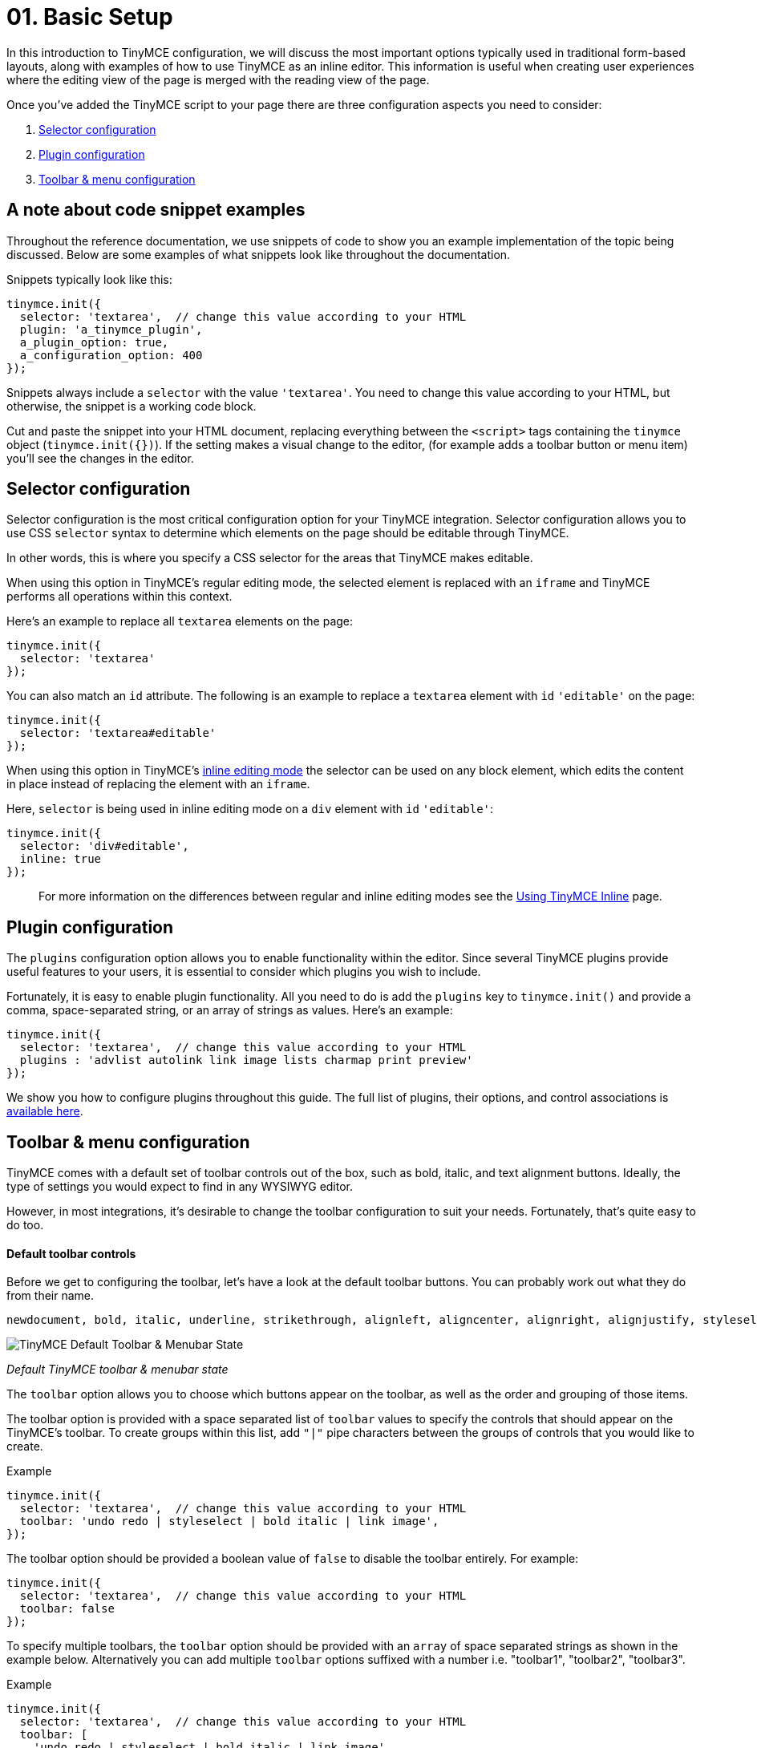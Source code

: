= 01. Basic Setup
:description: TinyMCE provides a wide range of configuration options that enable you to integrate it tightly with your application.
:description_short: The 3 most important configuration settings, with examples.
:keywords: selector plugin toolbar configuration configure

In this introduction to TinyMCE configuration, we will discuss the most important options typically used in traditional form-based layouts, along with examples of how to use TinyMCE as an inline editor. This information is useful when creating user experiences where the editing view of the page is merged with the reading view of the page.

Once you've added the TinyMCE script to your page there are three configuration aspects you need to consider:

. <<selectorconfiguration,Selector configuration>>
. <<pluginconfiguration,Plugin configuration>>
. <<toolbarmenuconfiguration,Toolbar & menu configuration>>

== A note about code snippet examples

Throughout the reference documentation, we use snippets of code to show you an example implementation of the topic being discussed. Below are some examples of what snippets look like throughout the documentation.

Snippets typically look like this:

[source,js]
----
tinymce.init({
  selector: 'textarea',  // change this value according to your HTML
  plugin: 'a_tinymce_plugin',
  a_plugin_option: true,
  a_configuration_option: 400
});
----

Snippets always include a `selector` with the value `'textarea'`. You need to change this value according to your HTML, but otherwise, the snippet is a working code block.

Cut and paste the snippet into your HTML document, replacing everything between the `<script>` tags containing the `tinymce` object (`tinymce.init({})`). If the setting makes a visual change to the editor, (for example adds a toolbar button or menu item) you'll see the changes in the editor.

== Selector configuration

Selector configuration is the most critical configuration option for your TinyMCE integration. Selector configuration allows you to use CSS `selector` syntax to determine which elements on the page should be editable through TinyMCE.

In other words, this is where you specify a CSS selector for the areas that TinyMCE makes editable.

When using this option in TinyMCE's regular editing mode, the selected element is replaced with an `iframe` and TinyMCE performs all operations within this context.

Here's an example to replace all `textarea` elements on the page:

[source,js]
----
tinymce.init({
  selector: 'textarea'
});
----

You can also match an `id` attribute. The following is an example to replace a `textarea` element with `id` `'editable'` on the page:

[source,js]
----
tinymce.init({
  selector: 'textarea#editable'
});
----

When using this option in TinyMCE's link:../use-tinymce-inline/[inline editing mode] the selector can be used on any block element, which edits the content in place instead of replacing the element with an `iframe`.

Here, `selector` is being used in inline editing mode on a `div` element with `id` `'editable'`:

[source,js]
----
tinymce.init({
  selector: 'div#editable',
  inline: true
});
----

____
For more information on the differences between regular and inline editing modes see the link:../use-tinymce-inline/[Using TinyMCE Inline] page.
____

== Plugin configuration

The `plugins` configuration option allows you to enable functionality within the editor. Since several TinyMCE plugins provide useful features to your users, it is essential to consider which plugins you wish to include.

Fortunately, it is easy to enable plugin functionality. All you need to do is add the `plugins` key to `tinymce.init()` and provide a comma, space-separated string, or an array of strings as values. Here's an example:

[source,js]
----
tinymce.init({
  selector: 'textarea',  // change this value according to your HTML
  plugins : 'advlist autolink link image lists charmap print preview'
});
----

We show you how to configure plugins throughout this guide. The full list of plugins, their options, and control associations is link:{baseurl}/plugins/[available here].

== Toolbar & menu configuration

TinyMCE comes with a default set of toolbar controls out of the box, such as bold, italic, and text alignment buttons. Ideally, the type of settings you would expect to find in any WYSIWYG editor.

However, in most integrations, it's desirable to change the toolbar configuration to suit your needs. Fortunately, that's quite easy to do too.

[discrete]
==== Default toolbar controls

Before we get to configuring the toolbar, let's have a look at the default toolbar buttons. You can probably work out what they do from their name.

[source,js]
----
newdocument, bold, italic, underline, strikethrough, alignleft, aligncenter, alignright, alignjustify, styleselect, formatselect, fontselect, fontsizeselect, cut, copy, paste, bullist, numlist, outdent, indent, blockquote, undo, redo, removeformat, subscript, superscript
----

image::/images/tinymce-default-state.png[TinyMCE Default Toolbar & Menubar State]

_Default TinyMCE toolbar & menubar state_

The `toolbar` option allows you to choose which buttons appear on the toolbar, as well as the order and grouping of those items.

The toolbar option is provided with a space separated list of `toolbar` values to specify the controls that should appear on the TinyMCE's toolbar. To create groups within this list, add `"|"` pipe characters between the groups of controls that you would like to create.

.Example
[source,js]
----
tinymce.init({
  selector: 'textarea',  // change this value according to your HTML
  toolbar: 'undo redo | styleselect | bold italic | link image',
});
----

The toolbar option should be provided a boolean value of `false` to disable the toolbar entirely. For example:

[source,js]
----
tinymce.init({
  selector: 'textarea',  // change this value according to your HTML
  toolbar: false
});
----

To specify multiple toolbars, the `toolbar` option should be provided with an `array` of space separated strings as shown in the example below. Alternatively you can add multiple `toolbar` options suffixed with a number i.e. "toolbar1", "toolbar2", "toolbar3".

.Example
[source,js]
----
tinymce.init({
  selector: 'textarea',  // change this value according to your HTML
  toolbar: [
    'undo redo | styleselect | bold italic | link image',
    'alignleft aligncenter alignright'
  ]
});
----

=== A quick look at menu and menubar controls

Just as there is a `toolbar` option, there is also a `menu` option. In fact, there is two menu related options: `menu` and `menubar`. Let's take a quick look at the default menu items. Some of these settings are used in the examples throughout this guide and all of them within the plugins and customization documentation.

==== Default menu controls

[source,js]
----
newdocument, undo, redo, visualaid, cut, copy, paste, selectall, bold, italic, underline, strikethrough, subscript, superscript, removeformat, formats
----

The difference between the two options is that `menubar` affects the items placed on the menu bar itself where `menu` affects individual items appearing on a menu's drop-down. Additionally, `menu` gives you much more granular control of your menus. For example, you can create your own titles for menu items using `menu`.

In the snippet below, our menubar includes only the menu items `File`, `Edit` and `View`. However, this also loads the default items included in each respective menu. For example, `Edit` loads Undo, Redo, Cut, Copy, Paste, and Select all.

[source,js]
----
tinymce.init({
  selector: 'textarea',  // change this value according to your HTML
  menubar: 'file edit view'
});
----

If you wanted to create an `Edit` menu and include only Cut, Copy, Paste items you would use `menu` instead. Like this:

[source,js]
----
tinymce.init({
  selector: 'textarea',  // change this value according to your HTML
  menu: {
    view: {title: 'Edit', items: 'cut, copy, paste'}
  }
});
----

For a little bit of fun, you can even create your own menu titles. In the snippet below we create a menu with the title "Happy" and include the "Source code" item.

[source,js]
----
tinymce.init({
  selector: 'textarea',  // change this value according to your HTML
  menu: {
    view: {title: 'Happy', items: 'code'}
  },
  plugins: 'code'  // required by the code menu item
});
----

If you wish to exclude `menubar` and/or `toolbar` controls set their value to `false`. For example, to remove the toolbar _and_ menu completely you would do this:

[source,js]
----
tinymce.init({
  selector: 'textarea',  // change this value according to your HTML
  menubar: false,  // removes the menubar
  toolbar: false  // removes the toolbar
});
----

IMPORTANT: If a menu or toolbar control is associated with plugin functionality, we highlight that relationship under its respective plugin entry. Be sure to look for the icons.

== Basic configuration example

Using the configuration options above you'll be able to instantiate TinyMCE and perform the initial customizations to match your editor requirements. TinyMCE has many many other configuration options available that enable further customization and extension of the editor.

You will find full list of link:{baseurl}/configure/[configuration options here]. Plugins, their options and control associations are link:{baseurl}/plugins/[available here].

To help get you started, let's walk through an example of a basic TinyMCE configuration.

[source,html]
----
<!DOCTYPE html>
<html>
<head>
  <script type="text/javascript" src='{cdnurl}'></script>
  <script type="text/javascript">
  tinymce.init({
    selector: '#myTextarea',
    theme: 'modern',
    width: 600,
    height: 300,
    plugins: [
      'advlist autolink link image lists charmap print preview hr anchor pagebreak spellchecker',
      'searchreplace wordcount visualblocks visualchars code fullscreen insertdatetime media nonbreaking',
      'save table contextmenu directionality emoticons template paste textcolor'
    ],
    content_css: 'css/content.css',
    toolbar: 'insertfile undo redo | styleselect | bold italic | alignleft aligncenter alignright alignjustify | bullist numlist outdent indent | link image | print preview media fullpage | forecolor backcolor emoticons'
  });
  </script>
</head>

<body>
  <textarea id="myTextarea"></textarea>
</body>
</html>
----

[discrete]
==== Breakdown of the above example

First, we want to select only the `textarea` with the id `myTextarea`.

____
[source,js]
----
selector: '#myTextarea',
----
____

We next choose a theme, in this case, the modern theme (which is the default theme, so this isn't needed. You can, however, create your own themes using the http://skin.tinymce.com/[TinyMCE Skin Creator]).

____
[source,js]
----
theme: 'modern',
----
____

Here we set the width and height of the editable area in pixels. These must be numeric values.

____
[source,js]
----
width: 600,
height: 300,
----
____

Here we select the plugins that should be included on load.

____
[source,js]
----
plugins: [
  'advlist autolink link image lists charmap print preview hr anchor pagebreak spellchecker',
  'searchreplace wordcount visualblocks visualchars code fullscreen insertdatetime media nonbreaking',
  'save table contextmenu directionality emoticons template paste textcolor'
],
----
____

Next, we set the styling of the editable area using `content_css`. The styling should be a (very) stripped down version of your website CSS, with things such as styles for headers (H1-H6), table layouts, margins, paddings around elements (images, paragraphs), and so on.

____
[source,js]
----
content_css: 'css/content.css',
----
____

Lastly, we want to select the toolbar buttons exposed to the user. You can use a comma or space as a separator.

____
[source,js]
----
toolbar: 'insertfile undo redo | styleselect | bold italic | alignleft aligncenter alignright alignjustify | bullist numlist outdent indent | link image | print preview media fullpage | forecolor backcolor emoticons',
----
____

And we are done. We hope you found the above example helpful in showing not only how powerful TinyMCE is but also how easy it is to customize.

{% assign_page next_page = "/general-configuration-guide/use-tinymce-inline/index.html" %}
{% include next-step.html next=next_page %}

